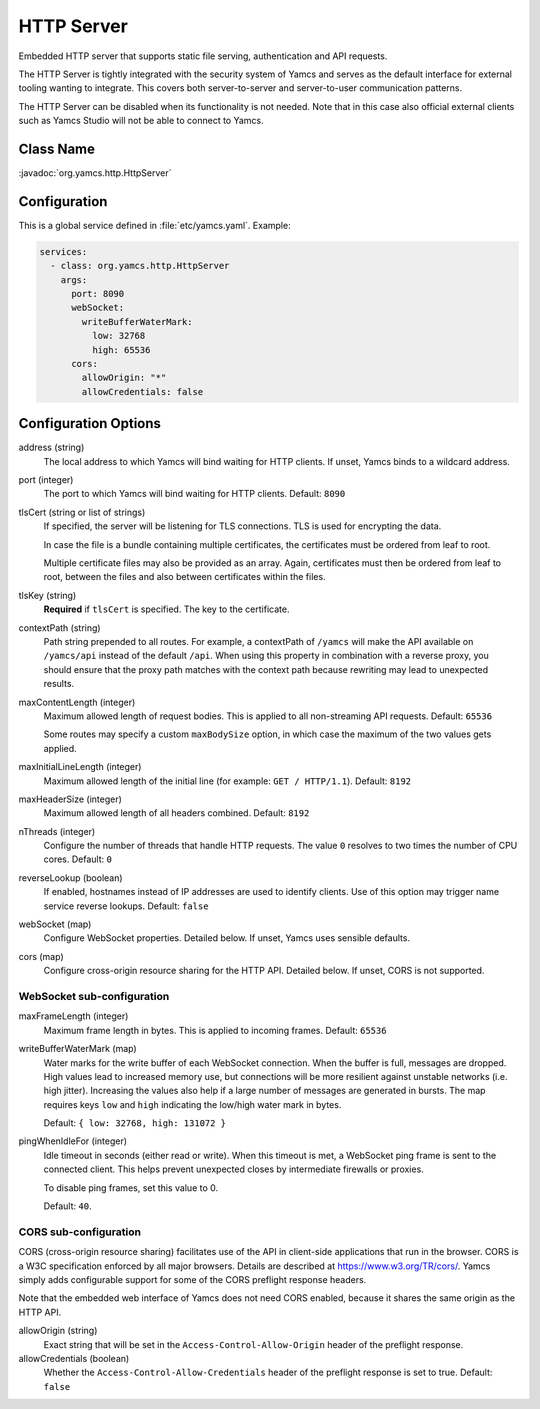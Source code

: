 HTTP Server
===========

Embedded HTTP server that supports static file serving, authentication and API requests.

The HTTP Server is tightly integrated with the security system of Yamcs and serves as the default interface for external tooling wanting to integrate. This covers both server-to-server and server-to-user communication patterns.

The HTTP Server can be disabled when its functionality is not needed. Note that in this case also official external clients such as Yamcs Studio will not be able to connect to Yamcs.


Class Name
----------

:javadoc:`org.yamcs.http.HttpServer`


Configuration
-------------

This is a global service defined in :file:`etc/yamcs.yaml`. Example:

.. code-block:: yaml

    services:
      - class: org.yamcs.http.HttpServer
        args:
          port: 8090
          webSocket:
            writeBufferWaterMark:
              low: 32768
              high: 65536
          cors:
            allowOrigin: "*"
            allowCredentials: false


Configuration Options
---------------------

address (string)
    The local address to which Yamcs will bind waiting for HTTP clients. If unset, Yamcs binds to a wildcard address.

port (integer)
    The port to which Yamcs will bind waiting for HTTP clients. Default: ``8090``

tlsCert (string or list of strings)
    If specified, the server will be listening for TLS connections. TLS is used for encrypting the data.

    In case the file is a bundle containing multiple certificates, the certificates must be ordered from leaf to root.

    Multiple certificate files may also be provided as an array. Again, certificates must then be ordered from leaf to root, between the files and also between certificates within the files.

tlsKey (string)
    **Required** if ``tlsCert`` is specified. The key to the certificate.

contextPath (string)
    Path string prepended to all routes. For example, a contextPath of ``/yamcs`` will make the API available on ``/yamcs/api`` instead of the default ``/api``. When using this property in combination with a reverse proxy, you should ensure that the proxy path matches with the context path because rewriting may lead to unexpected results.

maxContentLength (integer)
    Maximum allowed length of request bodies. This is applied to all non-streaming API requests. Default: ``65536``

    Some routes may specify a custom ``maxBodySize`` option, in which case the maximum of the two values gets applied.

maxInitialLineLength (integer)
    Maximum allowed length of the initial line (for example: ``GET / HTTP/1.1``). Default: ``8192``

maxHeaderSize (integer)
    Maximum allowed length of all headers combined. Default: ``8192``

nThreads (integer)
    Configure the number of threads that handle HTTP requests. The value ``0`` resolves to two times the number of CPU cores. Default: ``0``

reverseLookup (boolean)
    If enabled, hostnames instead of IP addresses are used to identify clients. Use of this option may trigger name service reverse lookups. Default: ``false``

webSocket (map)
    Configure WebSocket properties. Detailed below. If unset, Yamcs uses sensible defaults.

cors (map)
    Configure cross-origin resource sharing for the HTTP API. Detailed below. If unset, CORS is not supported.


WebSocket sub-configuration
^^^^^^^^^^^^^^^^^^^^^^^^^^^

maxFrameLength (integer)
    Maximum frame length in bytes. This is applied to incoming frames. Default: ``65536``

writeBufferWaterMark (map)
    Water marks for the write buffer of each WebSocket connection. When the buffer is full, messages are dropped. High values lead to increased memory use, but connections will be more resilient against unstable networks (i.e. high jitter). Increasing the values also help if a large number of messages are generated in bursts. The map requires keys ``low`` and ``high`` indicating the low/high water mark in bytes.

    Default: ``{ low: 32768, high: 131072 }``

pingWhenIdleFor (integer)
    Idle timeout in seconds (either read or write). When this timeout is met, a WebSocket ping frame is sent to the connected client. This helps prevent unexpected closes by intermediate firewalls or proxies.

    To disable ping frames, set this value to 0.

    Default: ``40``.


CORS sub-configuration
^^^^^^^^^^^^^^^^^^^^^^

CORS (cross-origin resource sharing) facilitates use of the API in client-side applications that run in the browser. CORS is a W3C specification enforced by all major browsers. Details are described at `<https://www.w3.org/TR/cors/>`_. Yamcs simply adds configurable support for some of the CORS preflight response headers.

Note that the embedded web interface of Yamcs does not need CORS enabled, because it shares the same origin as the HTTP API.

allowOrigin (string)
    Exact string that will be set in the ``Access-Control-Allow-Origin`` header of the preflight response.

allowCredentials (boolean)
    Whether the ``Access-Control-Allow-Credentials`` header of the preflight response is set to true. Default: ``false``
